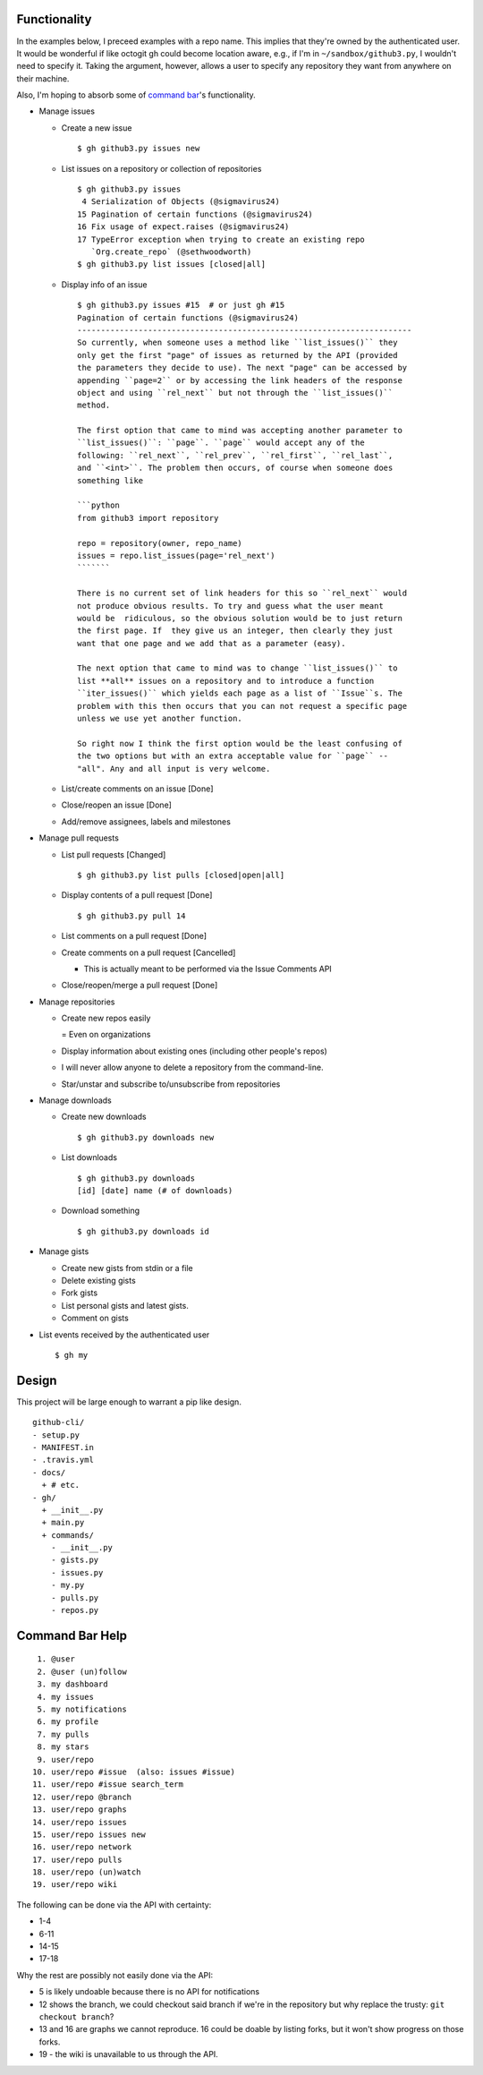 Functionality
=============

In the examples below, I preceed examples with a repo name. This implies that 
they're owned by the authenticated user. It would be wonderful if like octogit
gh could become location aware, e.g., if I'm in ``~/sandbox/github3.py``, I 
wouldn't need to specify it. Taking the argument, however, allows a user to 
specify any repository they want from anywhere on their machine.

Also, I'm hoping to absorb some of `command bar`_'s functionality.

- Manage issues

  + Create a new issue

    ::

        $ gh github3.py issues new

  + List issues on a repository or collection of repositories

    ::

        $ gh github3.py issues
         4 Serialization of Objects (@sigmavirus24)
        15 Pagination of certain functions (@sigmavirus24)
        16 Fix usage of expect.raises (@sigmavirus24)
        17 TypeError exception when trying to create an existing repo 
           `Org.create_repo` (@sethwoodworth)
        $ gh github3.py list issues [closed|all]

  + Display info of an issue

    ::

        $ gh github3.py issues #15  # or just gh #15
        Pagination of certain functions (@sigmavirus24)
        -----------------------------------------------------------------------
        So currently, when someone uses a method like ``list_issues()`` they 
        only get the first "page" of issues as returned by the API (provided 
        the parameters they decide to use). The next "page" can be accessed by 
        appending ``page=2`` or by accessing the link headers of the response 
        object and using ``rel_next`` but not through the ``list_issues()`` 
        method.

        The first option that came to mind was accepting another parameter to  
        ``list_issues()``: ``page``. ``page`` would accept any of the 
        following: ``rel_next``, ``rel_prev``, ``rel_first``, ``rel_last``, 
        and ``<int>``. The problem then occurs, of course when someone does 
        something like

        ```python
        from github3 import repository

        repo = repository(owner, repo_name)
        issues = repo.list_issues(page='rel_next')
        ```````

        There is no current set of link headers for this so ``rel_next`` would 
        not produce obvious results. To try and guess what the user meant 
        would be  ridiculous, so the obvious solution would be to just return 
        the first page. If  they give us an integer, then clearly they just 
        want that one page and we add that as a parameter (easy).

        The next option that came to mind was to change ``list_issues()`` to 
        list **all** issues on a repository and to introduce a function 
        ``iter_issues()`` which yields each page as a list of ``Issue``s. The 
        problem with this then occurs that you can not request a specific page 
        unless we use yet another function.

        So right now I think the first option would be the least confusing of 
        the two options but with an extra acceptable value for ``page`` -- 
        "all". Any and all input is very welcome.

  + List/create comments on an issue [Done]

  + Close/reopen an issue [Done]

  + Add/remove assignees, labels and milestones

- Manage pull requests

  + List pull requests [Changed]

    ::

        $ gh github3.py list pulls [closed|open|all]

  + Display contents of a pull request [Done]

    ::

        $ gh github3.py pull 14

  + List comments on a pull request [Done]

  + Create comments on a pull request [Cancelled]

    - This is actually meant to be performed via the Issue Comments API

  + Close/reopen/merge a pull request [Done]

- Manage repositories

  + Create new repos easily

    = Even on organizations

  + Display information about existing ones (including other people's repos)

  + I will never allow anyone to delete a repository from the command-line.

  + Star/unstar and subscribe to/unsubscribe from repositories

- Manage downloads

  + Create new downloads

    ::

        $ gh github3.py downloads new

  + List downloads

    ::

        $ gh github3.py downloads
        [id] [date] name (# of downloads)

  + Download something

    ::

        $ gh github3.py downloads id

- Manage gists

  + Create new gists from stdin or a file

  + Delete existing gists

  + Fork gists

  + List personal gists and latest gists.

  + Comment on gists

- List events received by the authenticated user

  ::

    $ gh my


Design
======

This project will be large enough to warrant a pip like design.

::

    github-cli/
    - setup.py
    - MANIFEST.in
    - .travis.yml
    - docs/
      + # etc.
    - gh/
      + __init__.py
      + main.py
      + commands/
        - __init__.py
        - gists.py
        - issues.py
        - my.py
        - pulls.py
        - repos.py


.. links
.. _command bar: https://github.com/blog/1264-introducing-the-command-bar


Command Bar Help
================

::

     1. @user
     2. @user (un)follow
     3. my dashboard
     4. my issues
     5. my notifications
     6. my profile
     7. my pulls
     8. my stars
     9. user/repo
    10. user/repo #issue  (also: issues #issue)
    11. user/repo #issue search_term
    12. user/repo @branch
    13. user/repo graphs
    14. user/repo issues
    15. user/repo issues new
    16. user/repo network
    17. user/repo pulls
    18. user/repo (un)watch
    19. user/repo wiki

The following can be done via the API with certainty:

- 1-4

- 6-11

- 14-15

- 17-18

Why the rest are possibly not easily done via the API:

- 5 is likely undoable because there is no API for notifications

- 12 shows the branch, we could checkout said branch if we're in the 
  repository but why replace the trusty: ``git checkout branch``?

- 13 and 16 are graphs we cannot reproduce. 16 could be doable by listing 
  forks, but it won't show progress on those forks.

- 19 - the wiki is unavailable to us through the API.
